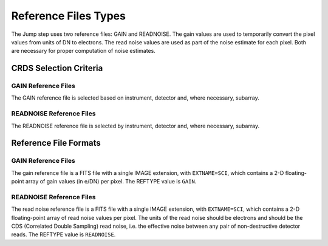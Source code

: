 Reference Files Types
=====================

The Jump step uses two reference files: GAIN and READNOISE. The gain values
are used to temporarily convert the pixel values from units of DN to
electrons. The read noise values are used as part of the noise estimate for
each pixel. Both are necessary for proper computation of noise estimates.

CRDS Selection Criteria
-----------------------

GAIN Reference Files
^^^^^^^^^^^^^^^^^^^^
The GAIN reference file is selected based on instrument, detector and,
where necessary, subarray.

READNOISE Reference Files
^^^^^^^^^^^^^^^^^^^^^^^^^
The READNOISE reference file is selected by instrument, detector and, where
necessary, subarray.


Reference File Formats
----------------------

GAIN Reference Files
^^^^^^^^^^^^^^^^^^^^

The gain reference file is a FITS file with a single IMAGE extension,
with ``EXTNAME=SCI``, which contains a 2-D floating-point array of gain values
(in e/DN) per pixel. The REFTYPE value is ``GAIN``.


READNOISE Reference Files
^^^^^^^^^^^^^^^^^^^^^^^^^
The read noise reference file is a FITS file with a single IMAGE extension,
with ``EXTNAME=SCI``, which contains a 2-D floating-point array of read noise values
per pixel. The units of the read noise should be electrons and should be the
CDS (Correlated Double Sampling) read noise, i.e. the effective noise between
any pair of non-destructive detector reads. The REFTYPE value is ``READNOISE``.

